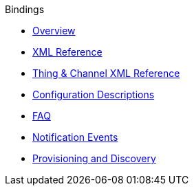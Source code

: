 .Bindings
* xref:index.adoc[Overview]
* xref:binding-xml.adoc[XML Reference]
* xref:thing-xml.adoc[Thing & Channel XML Reference]
* xref:config-xml.adoc[Configuration Descriptions]
* xref:faq.adoc[FAQ]
* xref:notification_events.adoc[Notification Events]
* xref:provisioning.adoc[Provisioning and Discovery]